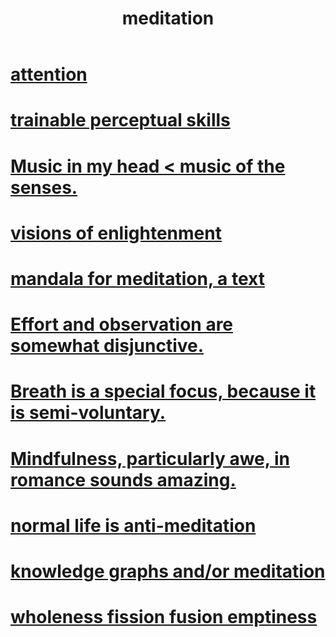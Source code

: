 :PROPERTIES:
:ID:       8582cec9-74e2-4664-a6d7-946c2ba240e0
:END:
#+title: meditation
* [[id:9d1cc360-4fce-4cd4-9176-8f12670add90][attention]]
* [[id:7ab03ad0-c357-446c-81a3-1a0c619e7ffe][trainable perceptual skills]]
* [[id:54a69ba6-725c-4398-b342-b9a18e197c72][Music in my head < music of the senses.]]
* [[id:abb4ed18-7bcb-4865-93a1-2591ceb0c8ea][visions of enlightenment]]
* [[id:8fe523d8-06f0-4bef-969d-3d106596d694][mandala for meditation, a text]]
* [[id:39029f2f-0f39-49fd-b6ad-e8be09859729][Effort and observation are somewhat disjunctive.]]
* [[id:3fcb7f4f-4016-4991-8edc-5146cddfdace][Breath is a special focus, because it is semi-voluntary.]]
* [[id:20498902-7288-4d65-bc57-76f1d5d35138][Mindfulness, particularly awe, in romance sounds amazing.]]
* [[id:34eec7d5-1a87-4de2-a894-e1d58ab0aded][normal life is anti-meditation]]
* [[id:05a84243-9dcf-4492-b81e-a48fd2f53b3c][knowledge graphs and/or meditation]]
* [[id:fcc04ddf-843f-4953-b23c-b525a9d6d652][wholeness  fission  fusion  emptiness]]
